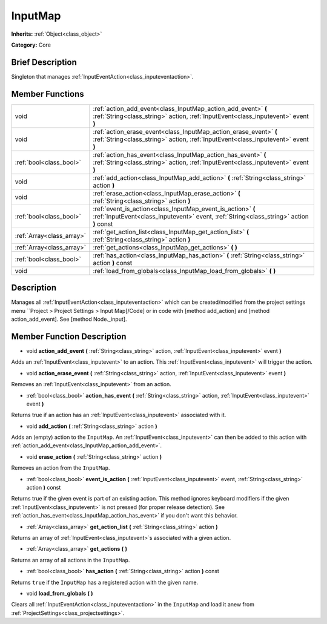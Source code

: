 .. Generated automatically by doc/tools/makerst.py in Godot's source tree.
.. DO NOT EDIT THIS FILE, but the InputMap.xml source instead.
.. The source is found in doc/classes or modules/<name>/doc_classes.

.. _class_InputMap:

InputMap
========

**Inherits:** :ref:`Object<class_object>`

**Category:** Core

Brief Description
-----------------

Singleton that manages :ref:`InputEventAction<class_inputeventaction>`.

Member Functions
----------------

+----------------------------+--------------------------------------------------------------------------------------------------------------------------------------------------------+
| void                       | :ref:`action_add_event<class_InputMap_action_add_event>` **(** :ref:`String<class_string>` action, :ref:`InputEvent<class_inputevent>` event **)**     |
+----------------------------+--------------------------------------------------------------------------------------------------------------------------------------------------------+
| void                       | :ref:`action_erase_event<class_InputMap_action_erase_event>` **(** :ref:`String<class_string>` action, :ref:`InputEvent<class_inputevent>` event **)** |
+----------------------------+--------------------------------------------------------------------------------------------------------------------------------------------------------+
| :ref:`bool<class_bool>`    | :ref:`action_has_event<class_InputMap_action_has_event>` **(** :ref:`String<class_string>` action, :ref:`InputEvent<class_inputevent>` event **)**     |
+----------------------------+--------------------------------------------------------------------------------------------------------------------------------------------------------+
| void                       | :ref:`add_action<class_InputMap_add_action>` **(** :ref:`String<class_string>` action **)**                                                            |
+----------------------------+--------------------------------------------------------------------------------------------------------------------------------------------------------+
| void                       | :ref:`erase_action<class_InputMap_erase_action>` **(** :ref:`String<class_string>` action **)**                                                        |
+----------------------------+--------------------------------------------------------------------------------------------------------------------------------------------------------+
| :ref:`bool<class_bool>`    | :ref:`event_is_action<class_InputMap_event_is_action>` **(** :ref:`InputEvent<class_inputevent>` event, :ref:`String<class_string>` action **)** const |
+----------------------------+--------------------------------------------------------------------------------------------------------------------------------------------------------+
| :ref:`Array<class_array>`  | :ref:`get_action_list<class_InputMap_get_action_list>` **(** :ref:`String<class_string>` action **)**                                                  |
+----------------------------+--------------------------------------------------------------------------------------------------------------------------------------------------------+
| :ref:`Array<class_array>`  | :ref:`get_actions<class_InputMap_get_actions>` **(** **)**                                                                                             |
+----------------------------+--------------------------------------------------------------------------------------------------------------------------------------------------------+
| :ref:`bool<class_bool>`    | :ref:`has_action<class_InputMap_has_action>` **(** :ref:`String<class_string>` action **)** const                                                      |
+----------------------------+--------------------------------------------------------------------------------------------------------------------------------------------------------+
| void                       | :ref:`load_from_globals<class_InputMap_load_from_globals>` **(** **)**                                                                                 |
+----------------------------+--------------------------------------------------------------------------------------------------------------------------------------------------------+

Description
-----------

Manages all :ref:`InputEventAction<class_inputeventaction>` which can be created/modified from the project settings menu ``Project > Project Settings > Input Map[/Code] or in code with [method add_action] and [method action_add_event]. See [method Node._input].

Member Function Description
---------------------------

.. _class_InputMap_action_add_event:

- void **action_add_event** **(** :ref:`String<class_string>` action, :ref:`InputEvent<class_inputevent>` event **)**

Adds an :ref:`InputEvent<class_inputevent>` to an action. This :ref:`InputEvent<class_inputevent>` will trigger the action.

.. _class_InputMap_action_erase_event:

- void **action_erase_event** **(** :ref:`String<class_string>` action, :ref:`InputEvent<class_inputevent>` event **)**

Removes an :ref:`InputEvent<class_inputevent>` from an action.

.. _class_InputMap_action_has_event:

- :ref:`bool<class_bool>` **action_has_event** **(** :ref:`String<class_string>` action, :ref:`InputEvent<class_inputevent>` event **)**

Returns true if an action has an :ref:`InputEvent<class_inputevent>` associated with it.

.. _class_InputMap_add_action:

- void **add_action** **(** :ref:`String<class_string>` action **)**

Adds an (empty) action to the ``InputMap``. An :ref:`InputEvent<class_inputevent>` can then be added to this action with :ref:`action_add_event<class_InputMap_action_add_event>`.

.. _class_InputMap_erase_action:

- void **erase_action** **(** :ref:`String<class_string>` action **)**

Removes an action from the ``InputMap``.

.. _class_InputMap_event_is_action:

- :ref:`bool<class_bool>` **event_is_action** **(** :ref:`InputEvent<class_inputevent>` event, :ref:`String<class_string>` action **)** const

Returns true if the given event is part of an existing action. This method ignores keyboard modifiers if the given :ref:`InputEvent<class_inputevent>` is not pressed (for proper release detection). See :ref:`action_has_event<class_InputMap_action_has_event>` if you don't want this behavior.

.. _class_InputMap_get_action_list:

- :ref:`Array<class_array>` **get_action_list** **(** :ref:`String<class_string>` action **)**

Returns an array of :ref:`InputEvent<class_inputevent>`\ s associated with a given action.

.. _class_InputMap_get_actions:

- :ref:`Array<class_array>` **get_actions** **(** **)**

Returns an array of all actions in the ``InputMap``.

.. _class_InputMap_has_action:

- :ref:`bool<class_bool>` **has_action** **(** :ref:`String<class_string>` action **)** const

Returns ``true`` if the ``InputMap`` has a registered action with the given name.

.. _class_InputMap_load_from_globals:

- void **load_from_globals** **(** **)**

Clears all :ref:`InputEventAction<class_inputeventaction>` in the ``InputMap`` and load it anew from :ref:`ProjectSettings<class_projectsettings>`.


